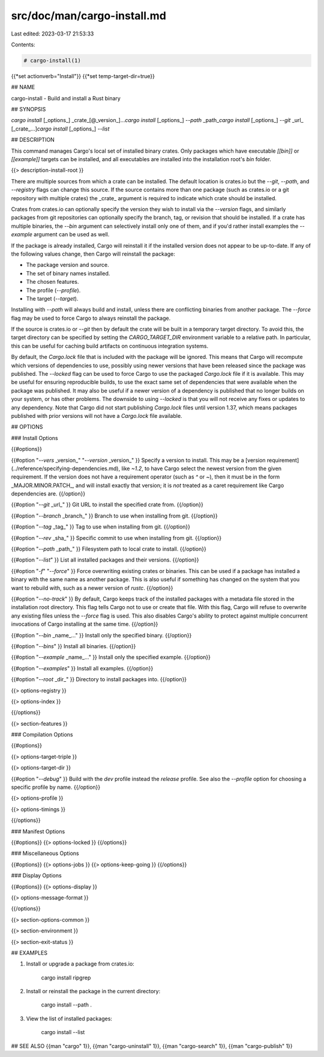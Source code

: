 src/doc/man/cargo-install.md
============================

Last edited: 2023-03-17 21:53:33

Contents:

.. code-block:: md

    # cargo-install(1)
{{*set actionverb="Install"}}
{{*set temp-target-dir=true}}

## NAME

cargo-install - Build and install a Rust binary

## SYNOPSIS

`cargo install` [_options_] _crate_[@_version_]...\
`cargo install` [_options_] `--path` _path_\
`cargo install` [_options_] `--git` _url_ [_crate_...]\
`cargo install` [_options_] `--list`

## DESCRIPTION

This command manages Cargo's local set of installed binary crates. Only
packages which have executable `[[bin]]` or `[[example]]` targets can be
installed, and all executables are installed into the installation root's
`bin` folder.

{{> description-install-root }}

There are multiple sources from which a crate can be installed. The default
location is crates.io but the `--git`, `--path`, and `--registry` flags can
change this source. If the source contains more than one package (such as
crates.io or a git repository with multiple crates) the _crate_ argument is
required to indicate which crate should be installed.

Crates from crates.io can optionally specify the version they wish to install
via the `--version` flags, and similarly packages from git repositories can
optionally specify the branch, tag, or revision that should be installed. If a
crate has multiple binaries, the `--bin` argument can selectively install only
one of them, and if you'd rather install examples the `--example` argument can
be used as well.

If the package is already installed, Cargo will reinstall it if the installed
version does not appear to be up-to-date. If any of the following values
change, then Cargo will reinstall the package:

- The package version and source.
- The set of binary names installed.
- The chosen features.
- The profile (`--profile`).
- The target (`--target`).

Installing with `--path` will always build and install, unless there are
conflicting binaries from another package. The `--force` flag may be used to
force Cargo to always reinstall the package.

If the source is crates.io or `--git` then by default the crate will be built
in a temporary target directory. To avoid this, the target directory can be
specified by setting the `CARGO_TARGET_DIR` environment variable to a relative
path. In particular, this can be useful for caching build artifacts on
continuous integration systems.

By default, the `Cargo.lock` file that is included with the package will be
ignored. This means that Cargo will recompute which versions of dependencies
to use, possibly using newer versions that have been released since the
package was published. The `--locked` flag can be used to force Cargo to use
the packaged `Cargo.lock` file if it is available. This may be useful for
ensuring reproducible builds, to use the exact same set of dependencies that
were available when the package was published. It may also be useful if a
newer version of a dependency is published that no longer builds on your
system, or has other problems. The downside to using `--locked` is that you
will not receive any fixes or updates to any dependency. Note that Cargo did
not start publishing `Cargo.lock` files until version 1.37, which means
packages published with prior versions will not have a `Cargo.lock` file
available.

## OPTIONS

### Install Options

{{#options}}

{{#option "`--vers` _version_" "`--version` _version_" }}
Specify a version to install. This may be a [version
requirement](../reference/specifying-dependencies.md), like `~1.2`, to have Cargo
select the newest version from the given requirement. If the version does not
have a requirement operator (such as `^` or `~`), then it must be in the form
_MAJOR.MINOR.PATCH_, and will install exactly that version; it is *not*
treated as a caret requirement like Cargo dependencies are.
{{/option}}

{{#option "`--git` _url_" }}
Git URL to install the specified crate from.
{{/option}}

{{#option "`--branch` _branch_" }}
Branch to use when installing from git.
{{/option}}

{{#option "`--tag` _tag_" }}
Tag to use when installing from git.
{{/option}}

{{#option "`--rev` _sha_" }}
Specific commit to use when installing from git.
{{/option}}

{{#option "`--path` _path_" }}
Filesystem path to local crate to install.
{{/option}}

{{#option "`--list`" }}
List all installed packages and their versions.
{{/option}}

{{#option "`-f`" "`--force`" }}
Force overwriting existing crates or binaries. This can be used if a package
has installed a binary with the same name as another package. This is also
useful if something has changed on the system that you want to rebuild with,
such as a newer version of `rustc`.
{{/option}}

{{#option "`--no-track`" }}
By default, Cargo keeps track of the installed packages with a metadata file
stored in the installation root directory. This flag tells Cargo not to use or
create that file. With this flag, Cargo will refuse to overwrite any existing
files unless the `--force` flag is used. This also disables Cargo's ability to
protect against multiple concurrent invocations of Cargo installing at the
same time.
{{/option}}

{{#option "`--bin` _name_..." }}
Install only the specified binary.
{{/option}}

{{#option "`--bins`" }}
Install all binaries.
{{/option}}

{{#option "`--example` _name_..." }}
Install only the specified example.
{{/option}}

{{#option "`--examples`" }}
Install all examples.
{{/option}}

{{#option "`--root` _dir_" }}
Directory to install packages into.
{{/option}}

{{> options-registry }}

{{> options-index }}

{{/options}}

{{> section-features }}

### Compilation Options

{{#options}}

{{> options-target-triple }}

{{> options-target-dir }}

{{#option "`--debug`" }}
Build with the `dev` profile instead the `release` profile.
See also the `--profile` option for choosing a specific profile by name.
{{/option}}

{{> options-profile }}

{{> options-timings }}

{{/options}}

### Manifest Options

{{#options}}
{{> options-locked }}
{{/options}}

### Miscellaneous Options

{{#options}}
{{> options-jobs }}
{{> options-keep-going }}
{{/options}}

### Display Options

{{#options}}
{{> options-display }}

{{> options-message-format }}

{{/options}}

{{> section-options-common }}

{{> section-environment }}

{{> section-exit-status }}

## EXAMPLES

1. Install or upgrade a package from crates.io:

       cargo install ripgrep

2. Install or reinstall the package in the current directory:

       cargo install --path .

3. View the list of installed packages:

       cargo install --list

## SEE ALSO
{{man "cargo" 1}}, {{man "cargo-uninstall" 1}}, {{man "cargo-search" 1}}, {{man "cargo-publish" 1}}


